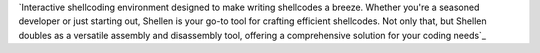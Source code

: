 `Interactive shellcoding environment designed to make writing shellcodes a breeze. Whether you're a seasoned developer or just starting out, Shellen is your go-to tool for crafting efficient shellcodes. Not only that, but Shellen doubles as a versatile assembly and disassembly tool, offering a comprehensive solution for your coding needs`_
